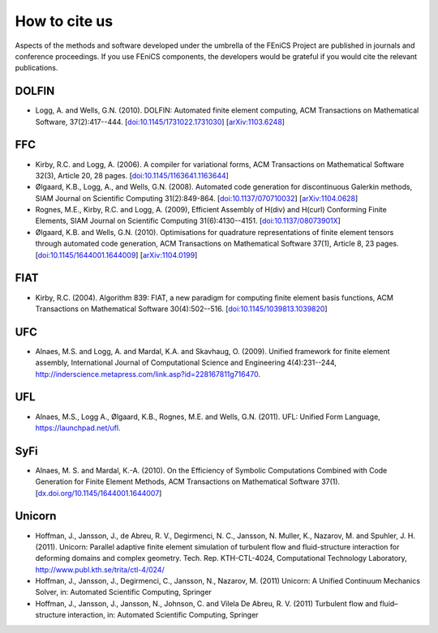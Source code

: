 .. _citing:

##############
How to cite us
##############

Aspects of the methods and software developed under the umbrella of the
FEniCS Project are published in journals and conference proceedings.
If you use FEniCS components, the developers would be grateful if you
would cite the relevant publications.

DOLFIN
------

* Logg, A. and Wells, G.N. (2010). DOLFIN: Automated finite element
  computing, ACM Transactions on Mathematical Software, 37(2):417--444.
  [`doi:10.1145/1731022.1731030 <http://dx.doi.org/10.1145/1731022.1731030>`_]
  [`arXiv:1103.6248 <http://arxiv.org/abs/1103.6248>`_]

FFC
---

* Kirby, R.C. and Logg, A. (2006).
  A compiler for variational forms,
  ACM Transactions on Mathematical Software 32(3), Article 20, 28 pages.
  [`doi:10.1145/1163641.1163644 <http://dx.doi.org/10.1145/1163641.1163644>`_]

* Ølgaard, K.B., Logg, A., and Wells, G.N. (2008).
  Automated code generation for discontinuous Galerkin methods,
  SIAM Journal on Scientific Computing 31(2):849-864.
  [`doi:10.1137/070710032 <http://dx.doi.org/10.1137/070710032>`_]
  [`arXiv:1104.0628 <http://arxiv.org/abs/1104.0628>`_]

* Rognes, M.E., Kirby, R.C. and Logg, A. (2009),
  Efficient Assembly of H(div) and H(curl) Conforming Finite Elements,
  SIAM Journal on Scientific Computing 31(6):4130--4151.
  [`doi:10.1137/08073901X <http://dx.doi.org/10.1137/08073901X>`_]

* Ølgaard, K.B. and Wells, G.N. (2010).
  Optimisations for quadrature representations of finite element tensors
  through automated code generation,
  ACM Transactions on Mathematical Software 37(1), Article 8, 23 pages.
  [`doi:10.1145/1644001.1644009 <http://dx.doi.org/10.1145/1644001.1644009>`_]
  [`arXiv:1104.0199 <http://arxiv.org/abs/1104.0199>`_]

FIAT
----

* Kirby, R.C. (2004).
  Algorithm 839: FIAT, a new paradigm for computing finite element
  basis functions,
  ACM Transactions on Mathematical Software 30(4):502--516.
  [`doi:10.1145/1039813.1039820 <http://dx.doi.org/10.1145/1039813.1039820>`_]

UFC
---

* Alnaes, M.S. and Logg, A. and Mardal, K.A. and Skavhaug, O. (2009).
  Unified framework for finite element assembly,
  International Journal of Computational Science and Engineering 4(4):231--244,
  http://inderscience.metapress.com/link.asp?id=228167811g716470.

UFL
---

* Alnaes, M.S., Logg A., Ølgaard, K.B., Rognes, M.E. and Wells, G.N. (2011).
  UFL: Unified Form Language,
  https://launchpad.net/ufl.

SyFi
----
* Alnaes, M. S. and Mardal, K.-A. (2010).
  On the Efficiency of Symbolic Computations Combined with Code
  Generation for Finite Element Methods, ACM Transactions on
  Mathematical Software 37(1).
  [`dx.doi.org/10.1145/1644001.1644007 <http://dx.doi.org/10.1145/1644001.1644007>`_]

Unicorn
-------

* Hoffman, J., Jansson, J., de Abreu, R. V., Degirmenci, N. C., Jansson, N. Muller, K., Nazarov, M. and Spuhler, J. H. (2011).
  Unicorn: Parallel adaptive finite element simulation of turbulent flow and
  fluid-structure interaction for deforming domains and complex
  geometry. Tech. Rep. KTH-CTL-4024, Computational Technology
  Laboratory, http://www.publ.kth.se/trita/ctl-4/024/

* Hoffman, J., Jansson, J., Degirmenci, C., Jansson, N., Nazarov, M. (2011)
  Unicorn: A Unified Continuum Mechanics Solver, in: Automated
  Scientific Computing, Springer

* Hoffman, J., Jansson, J., Jansson, N., Johnson, C. and Vilela De Abreu, R. V. (2011)
  Turbulent flow and fluid–structure interaction, in: Automated
  Scientific Computing, Springer
